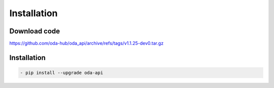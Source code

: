 Installation
============

Download code
~~~~~~~~~~~~~~~~~~~~~~~~~~~~~~
https://github.com/oda-hub/oda_api/archive/refs/tags/v1.1.25-dev0.tar.gz

Installation
~~~~~~~~~~~~~~~~~~~~~~~~~~~~~~

.. code-block:: bash

    - pip install --upgrade oda-api


